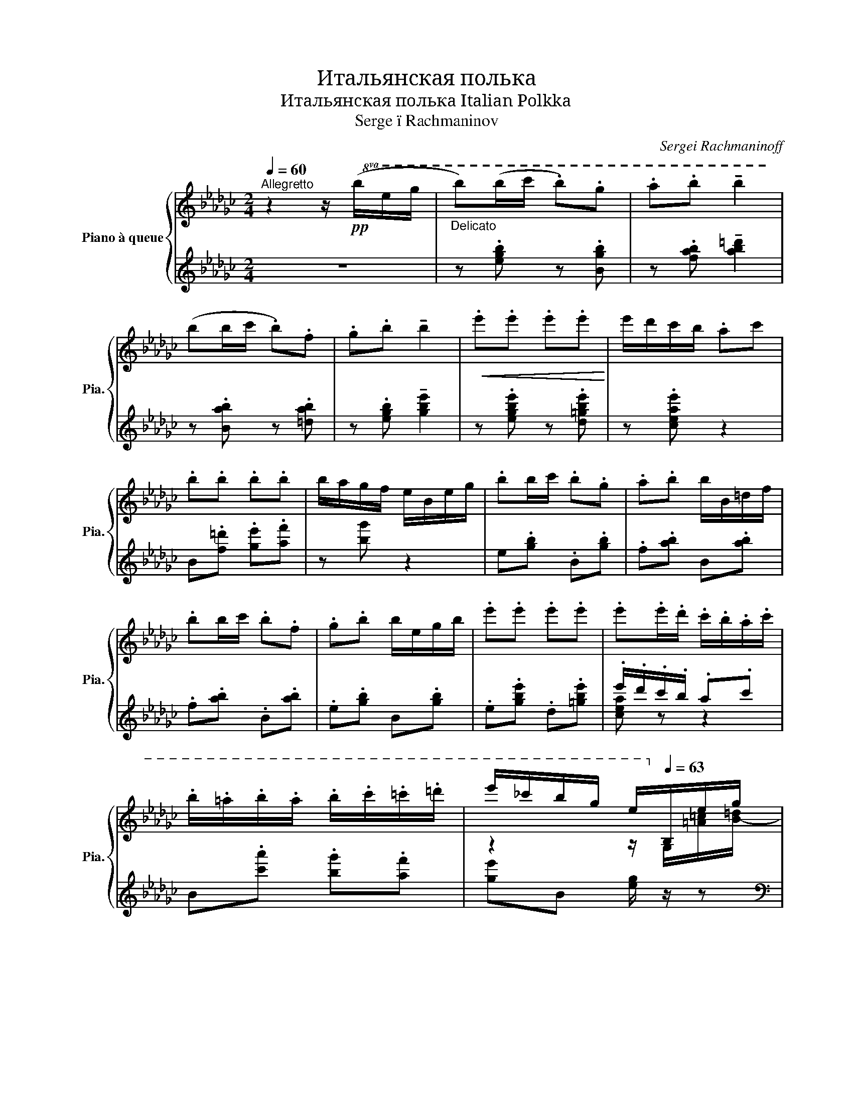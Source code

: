 X:1
T:Итальянская полька
T:Итальянская полька Italian Polkka 
T:Serge ï Rachmaninov 
C:Sergei Rachmaninoff
%%score { ( 1 4 ) | ( 2 3 ) }
L:1/8
Q:1/4=60
M:2/4
K:Gb
V:1 treble nm="Piano à queue" snm="Pia."
V:4 treble 
V:2 treble 
V:3 treble 
V:1
"^Allegretto" z2 z/!pp!!8va(! (b/e'/g'/ |"_Delicato" b')(b'/c''/ .b').g' | .a'.b' !tenuto!b'2 | %3
 (b'b'/c''/ .b').f' | .g'.b' !tenuto!b'2 |!<(! .e''.e'' .e''.e''!<)! | e''/d''/c''/b'/ .a'c'' | %7
 .b'.b' .b'.b' | b'/a'/g'/f'/ e'/b/e'/g'/ | .b'b'/c''/ .b'.g' | .a'.b' b'/b/=d'/f'/ | %11
 .b'b'/c''/ .b'.f' | .g'.b' b'/e'/g'/b'/ | .e''.e'' .e''.e'' | .e''.e''/.d''/ .c''/.b'/.a'/.c''/ | %15
 .b'/.=a'/.b'/.a'/ .b'/.c''/.=c''/.=d''/ | e''/_c''/b'/g'/ e'/!8va)![Q:1/4=63]B/e/g/ | %17
 bb/c'/[Q:1/4=65] .bg | .a.b b2 |[Q:1/4=67] bb/c'/ .bf | .g[Q:1/4=70].[B=db] [dfb]2 | e'e' e'e' | %22
 e'/d'/c'/b/ ac' | .b.[Bb] .[Bb].[Bb] | b/a/g/f/ e/B/e/g/ | [eb]b/c'/ bg | .a.b b2 | %27
 bb/c'/ b/f/_f/=f/ | .g.b b/=c'/d'/=d'/ | e'e' e'e' | e'/d'/c'/b/ ac' | %31
 [Bb]/[=A=a]/[Bb]/[Aa]/ [Bb]/[cc']/[=c=c']/[=d=d']/ | [egbe']2 z/ e/b/e'/ || %33
[K:Eb] .[bg']/.[af']/.[ge']/.[fd']/ .[ec']/.[db]/.[ca]/.[Bg]/ | %34
[Q:1/4=73] .[=A^f]/.[Bg]/.[cf]/.[Bg]/[Q:1/4=75] .[Af]/.[Bg]/.[ca]/.[db]/ | %35
 .[ec']/.[db]/.[ca]/.[Bg]/ .[ca]/.[Bg]/.[Af]/.[Ge]/ | %36
[Q:1/4=78] .[Fd]/.[Ge]/.[Af]/.[Bg]/ .[ca]/.[db]/.[ec']/.[fd']/ | %37
 .[af']/.[ge']/.[fd']/.[ec']/ .[db]/.[ca]/.[Bg]/.[Af]/ | %38
 .[G=e]/.[Ff]/.[=Eg]/.[Ff]/ .[Ge]/.[Af]/.[Bg]/.[ca]/ | %39
 .[db]/.[ca]/.[Bg]/.[Af]/ .[Bg]/.[Af]/.[Ge]/.[Fd]/ | %40
 [Ee]/[Ff]/[Gg]/[Aa]/ [Bb]/[cc']/[=dd']/[ee']/ | %41
 .[e'g']/[Q:1/4=80].[d'f']/.[c'e']/.[bd']/ .[ac']/.[gb]/.[fa]/[Q:1/4=82].[eg]/ | %42
 .[d^f]/.[eg]/.[df]/[Q:1/4=84].[eg]/ .[df]/.[eg]/.[=fa]/.[gb]/ | %43
 .[ac']/[Q:1/4=85].[gb]/.[fa]/.[eg]/ .[fa]/.[eg]/.[df]/.[ce]/ | %44
 .[Bd]/.[ce]/.[Bd]/.[=A^c]/ .[Bd]/[bd']/[=ac']/[gb]/ | %45
 .[f=a]/.[gb]/.[fa]/.[=e^g]/ .[fa]/[=ge']/[fd']/[_ec']/ | %46
 .[db]/.[_ec']/.[db]/.[^c=a]/ .[db]/[_af']/[ge']/[fd']/ | %47
 [ec']/[db]/[c=a]/[Bg]/ [=Af]/[Ge]/[Fd]/[Ec]/ | [DB][Fd]/[Bf]/ [db][Bb]/[Bb]/ | %49
 !tenuto![=A=a][Bb] !tenuto![Aa][Bb] | [_A_a]/=d/f/b/ b'[Bb]/[Bb]/ | %51
 !tenuto![=A=a][Bb] !tenuto![Aa].[Bb] | [Gceg]/B/e/b/ b'.[cb]/.[db]/ | %53
 [ge']/[fd']/[bg']/[af']/ [ge']/[bd']/[=ac']/[gb]/ | [dd'][fa] [fa]/[ac']/[gb]/[eg]/ | %55
 [cc']/[Ee]/[Ff]/[_G_g]/ [=A=g]/[_Aa]/[=A=a]/[Bb]/ | !tenuto![=A=a][Bb] !tenuto![Aa].[Bb] | %57
 [_A_a]/d/=f/b/ b'[Bb]/[Bb]/ | !tenuto![=A=a][Bb] !tenuto![Aa].[Bb] | %59
 [G=ceg]/G/e/b/ b'[_db]/[=db]/ | [ge']/[fd']/[bg']/[af']/ [ge']/[fd']/[d=b]/[fd']/ | %61
 [fd']/[ec']/[c=b]/[ec']/ [Af]/[Bg]/[d_b]/[ca]/ | %62
 [Bg]/[ca]/[^c=a]/[db]/ [e_c']/[=e=c']/[f_d']/[^f=d']/ | [ge'] z z/ B,/E/[D_G]/ || %64
[K:Gb][Q:1/4=87] b>c' b[Q:1/4=90]g | a[Q:1/4=93]b b2 |[Q:1/4=95] b>c'[Q:1/4=98] bf | %67
[Q:1/4=100] gb b2 | e'e' e'e' | [c'e']/[bd']/[ac']/[eb]/ ac' | bb[Q:1/4=95] bb[Q:1/4=80] | %71
 b/[Q:1/4=75]a/g/[Q:1/4=70]f/ e/[Q:1/4=65]B/[=Ae]/[_Ag]/ | %72
[Q:1/4=70] .bb/[Q:1/4=80]c'/ .[Bb][Q:1/4=90].[Gg] |[Q:1/4=100] .[Aa].[Gb] [Bb] z | %74
 .[Bb][Bb]/[_cc']/ .[Bb].[Ff] | .[Gg].[Gb] [Gb] z | e'2 e'2 | e'3 c' | %78
 [Bb]/[c=a]/[=cb]/[da]/ [=db]/[ec']/[_fd']/[=f=d']/ | %79
 [ge']/[Q:1/4=103] x/ x[Q:1/4=105] (6:4:6g/a/=a/b/[Q:1/4=108]=c'/=d'/ || %80
[K:Eb][Q:1/4=110] .[e'g']/.[d'f']/.[c'e']/.[bd']/ .[ac']/.[gb]/.[fa]/.[eg]/ | %81
 .[d^f]/.[eg]/.[df]/.[eg]/ .[df]/.[eg]/.[=fa]/.[gb]/ | %82
 .[ac']/.[gb]/.[fa]/.[eg]/ .[fa]/.[eg]/.[df]/.[ce]/ | %83
 .[Bd]/.[ce]/.[df]/.[eg]/ .[fa]/.[gb]/.[ac']/.[bd']/ | %84
 .[d'f']/.[=c'_e']/.[bd']/.[ac']/ .[gb]/.[fa]/.[eg]/.[df]/ | %85
 .[^c=e]/.[df]/.[ce]/.[df]/ .[ce]/.[df]/.[eg]/.[fa]/ | %86
 .[gb]/.[fa]/.[eg]/.[df]/ .[eg]/.[df]/.[ce]/.[_cd]/ | %87
 [Ge]/[Af]/[Bg]/[ca]/ [db]/[ec']/[fd']/[ge']/ | [bg']/[af']/[ge']/[fd']/ [ec']/[db]/[ca]/[Bg]/ | %89
 [=A^f]/[Bg]/[Af]/[Bg]/ [Af]/[Bg]/[ca]/[db]/ | [ec']/[db]/[ca]/[Bg]/ [ca]/[Bg]/[Af]/[Ge]/ | %91
 [Fd]/[Ge]/[Fd]/[=E^c]/ (6:4:6[Fd]/b/=a/_a/g/_g/ | (6:4:6f/=A/c/e/=e/g/ (6:4:6f/=a/e'/d'/c'/=b/ | %93
 (6:4:6b/d/f/_g/=a/c'/ (6:4:6b/b'/a'/g'/f'/_f'/ | (6:4:6c'/b/_b/=a/g/_g/ (6:4:6f/=e/_e/d/c/_c/ | %95
 [Bb]2 z [Bb]/[Bb]/ | .[=A=a].[Bf_ab] .[Aega].[_Be_g_b] | (6:4:6[_A_a]/B/d/f/a/b/ b'[Bb]/[Bb]/ | %98
 [=A=a][Begb] [Ad^fa][B_d=fb] | (6:4:6[Gg]/B/c/e/g/b/ b'[Bb]/[Bb]/ | %100
 [ee']/[dd']/[gg']/[ff']/ [ee']/[dd']/[cc']/[Bb]/ | [dd'][fa] [fa]/[dd']/[cc']/[Bb]/ | %102
 [dd']a .a/[=cc']/[Bb]/[Aa]/ | [cegc'][eg] [eg]"_subito".[_db]/.[=db]/ | .[e=a].[gb] .[ea].[gb] | %105
 (6:4:6_a/b/=b/c'/_d'/=d'/ (5:4:5b'/d'/c'/.[e_b]/.[=eb]/ | .[f=a].[_ab] .[f=a].[_ab] | %107
 (6:4:6g/a/=a/b/=b/c'/ (6:4:6b'/c'/_c'/_b/a/_a/ | %108
 (6:4:6g/b/e'/!8va(!g'/a'/=a'/ (6:4:6b'/g''/f''/e''/d''/c''/ | %109
 (6:4:6=b'/c''/_a'/f'/d'/c'/!8va)! (6:4:6_c'/a/e/_c/_d/=d/ | %110
 (6:4:6e/=e/f/_g/=g/a/ (6:4:6=a/b/=b/c'/_d'/=d'/ | %111
 (6:4:6e'/b/g/e/[I:staff +1]c/B/!8va(![I:staff -1] (6:4:6_c'/_d'/=d'/e'/f'/^f'/ | %112
 (6:4:6[bg']/e'/c'/b/!8va)![I:staff +1]g/e/!8va(![I:staff -1] [e'_c'']/[=e'=c'']/[f'_d'']/[^f'=d'']/!8va)! | %113
!8va(! (6:4:5!>![e'g'e'']!8va)!G/A/B/c/ (6:4:6d/e/f/g/a/b/ | %114
 (6:4:6b/c'/d'/!8va(!e'/f'/g'/ (6:4:6a'/b'/c''/d''/e''/f''/ | [g'b'g'']!8va)! z[Q:1/4=70] E2- | %116
[Q:1/4=60] E2-[Q:1/4=35] E/B,/[Q:1/4=30]E/_G/ |[Q:1/4=25] z[Q:1/4=20] [Be_gb]2 z | %118
 [Beb]<!8va(![e'b']!8va)! z/[Q:1/4=50] B/e/_g/ ||[K:Gb][Q:1/4=60] b[Bb]/[cc']/ .[Bb].[Bb] | %120
 [egbe']2[Q:1/4=60]!8va(!{b'=c''=d''} e''!8va)! !fermata!z[Q:1/4=10] |] %121
V:2
 z4 | z .[egb] z .[Bgb] | z .[fab] !tenuto![ab=d']2 | z .[Bab] z .[=dab] | %4
 z .[egb] !tenuto![gbe']2 | z .[egbe'] z .[d=gbe'] | z .[ceae'] z2 | B.[f=d'] .[ge'].[af'] | %8
 z [bg'] z2 | e.[gb] .B.[gb] | .f.[ab] B.[ab] | .f.[ab] .B.[ab] | .e.[gb] B.[gb] | %13
 .e.[gbe'] .d.[=gbe'] | .e'/.d'/.c'/.b/ .a.c' | B.[c'a'] .[bg'].[af'] | [ge']B [eg]/ z/ z | %17
[K:bass] [E,,B,,G,][G,B,E] [G,,E,B,][B,EG] | [F,,B,,A,][A,B,F] [A,B,FA]2 | %19
 [F,,B,,A,][A,B,F] B,,[A,B,=D] | [E,,B,,G,][G,B,] [=DF][=CE] | [E,B,G][B,EG] [D,B,=G][B,EG] | %22
 [C,A,E][CEA] F,,[A,CE] | B,,,[F,A,B,=D] [G,B,=CE][A,B,DF] | G4 | %25
 [G,B,E].[E,,B,,G,] [B,EG].[G,,E,B,] | x2 z/ F/_F/E/ | [F,A,B,=D].[F,,B,,A,] [A,B,=F].B,, | %28
 x2 z/ G/F/_F/ | [G,B,E]/B,,/G,/E/- [=G,DE]/__B,,/G,/E/- | [F,CE]/A,,/F,/C/ [F,C]/-E/-[F,CE] | %31
 D[=CEG] [_C=DA][B,DA] | [B,EG]2 z2 ||[K:Eb] .E,,.[B,EG] .B,,.[B,EG] | .E,.[B,DG] .B,,.[B,DG] | %35
 .E,,.[B,CG] .C,.[B,C] | z G =E_E | .B,,.[A,CF] .F,.[A,CF] | .B,,.[A,C=E] .F,,.[A,CE] | %39
 .B,,.[A,C_E] .F,,.[F,=B,] | [G,,F,=B,][_G,,_F,_B,] [F,,E,_A,][_F,,_C,A,] | %41
 .[E,,B,,G,].[G,B,E]/.[G,B,E]/ .[B,,,B,,].[G,B,E] | %42
!8vb(! .[E,,,E,,]!8vb)!.[G,B,D]/.[G,B,D]/ .[B,,,B,,].[G,B,D] | %43
 .[E,,E,].[G,B,C]/.[G,B,C]/ .[C,,C,].[G,B,E] | .[F,,F,].[F,B,D]/.[F,=A,^C]/ .[F,B,D] z | %45
 .[F,,F,].[=A,EF]/.[A,_E=E]/ .[A,_EF].F, | .F,,.[B,DF]/.[B,=DE]/ .[B,DF].[=B,,A,D] | %47
 .[C,G,_E].[_B,EG] .[F,,E,=A,].[F,A,E] | [B,,,F,,]B,/D/ [B,F] z | [=A,D^F]2 [_A,_D=F]2 | %50
 .[F,,B,,=D,A,].[A,=DF] .[B,,,B,,].[A,DF] | B,,[=A,D^F] B,,,[_A,D=F] | %52
 .[E,,B,,G,].[G,CE] .[B,,,B,,].[A,CF] | .[E,,B,,G,].[B,EG] .[G,,E,B,].[_G,,E,=A,] | %54
 z/ D/E/=E/ F z | [E,,B,,G,][B,CE] [^A,_CE][_A,B,D^F] | [G,CEG]2 [^F,=B,D^F]2 | %57
 [^F,,_B,,D,A,][F,A,D] [B,,,B,,][F,A,D] | B,,[=A,^CG] [B,,,B,,][_A,=CDA] | %59
 [E,,B,,G,][CEGB] [B,,,B,,]^F, | G,B, =B,D | CD EF | D_D C_C | [G,B,E] z x2 || %64
[K:Gb] [E,,B,,G,][G,B,E] [G,,E,B,][B,EG] | [F,,B,,A,][A,EF] (6:4:6[B,,=D,]/E,/_F,/=F,/G,/=G,/ | %66
 [F,,B,,=D,A,][A,CF] [B,,A,C][A,C=D] | [E,,B,,G,]_D =C_C | %68
 (6:4:6[E,B,]/E/G/[I:staff -1]B/e/g/[I:staff +1] (5:4:4[D,B,]/E/=G/B | %69
 (6:4:6C,/A,/E/[K:treble]F/G/=G/ Ac |[K:bass] (3B,,/A,/=D/[A,DF] [B,=CEG][CDFA] | [_DEGB]2 =C z | %72
 (6:4:6E,,/B,,/F,/G,/A,/=A,/ (6:4:6[G,B,]/F,/_F,/E,/B,,/G,,/ | %73
 (6:4:6F,,/B,,/=D,/A,/=A,/B,/ (5:4:4_D/=D/=E/F | %74
 (6:4:6B,,/A,/B,/C/=C/D/ (6:4:6[=DF]/_D/C/_C/B,/A,/ | %75
 (6:4:6G,/B,,/E,/F,/G,/A,/ (6:4:6B,/=C/=D/E/_F/=F/ | G2 =G2 | z A =A2 | %78
 (6:4:6B,,/F,/A,/C/=C/D/ (6:4:6=D/E/F/G/A/=A/ | z4 ||[K:Eb][K:treble] z{/=A} B2 B | %81
 z!8va(!{/=a'} b'2!8va)! B | z{/=A} B2 B | z!8va(!{/=a'} b'2!8va)! B | z{/=A} B2 B | %85
 z!8va(!{/=a'} b'2!8va)! B | z{/=A} B2{/G} _A | %87
 [EB]/[K:bass][D,D]/[_D,_D]/[C,C]/ [_C,_C]/[B,,B,]/=A,/_A,/ | %88
 [E,,B,,G,][G,B,E]/[G,B,E]/ [B,,,B,,][G,B,E] | [E,,,E,,][G,B,D]/[G,B,D]/ [B,,,B,,][G,B,D] | %90
 [E,,E,][G,B,C]/[G,B,C]/ [C,,C,][G,B,E] | [F,,F,][F,B,D]/[F,=A,^C]/ [F,B,D]/ z/ z | %92
{/=E,} F,[CE=A]/[CE^G]/ [CEA]F, | F,[D_GB]/[DFB]/ [DGB][_D,A,_DA] | %94
 [C,G,B,=E][B,E=A] [F,,C,E,=A,][A,_EF] | (6:4:6B,,,/F,,/B,,/D,/F,/=A,/ !^!B, z | %96
 z .[_C_DFA] .[B,=CEG].[__B,_CE_G] | [A,_B,=DF]A!8vb(! [B,,,,B,,,] z!8vb)! | %98
 z [B,CEG] [=A,=B,D^F][_A,_C_D=F] | [G,_B,=CE]G [B,,,B,,][A,CEG] | %100
 [E,,B,,G,][G,B,E] [G,,C,E,B,][^F,,C,E,=A,] | (6:4:6[=F,,B,,]/D,/_A,/B,/C/^C/ [A,D]=E, | %102
 (6:4:6[F,B,]/D/[K:treble]A/B/c/^c/ [Ad][K:bass]^F, | %103
 (5:4:4[B,,G,]/E,/B,/[=B,E] (5:4:4[CEG]_D/C/!p!_C/ | %104
 (6:4:6B,/=C/=D/E/F/^F/[K:treble] (6:4:6G/B/c/d/e/=e/ | .f/.d/.B/.A/ (5:4:5.F/.D/B,/C/_D/ | %106
 (6:4:6=D/E/=E/F/_G/=G/ (6:4:6A/B/=B/c/_d/=d/ | .e/.c/.B/.G/ .E/.C/[K:bass][B,,B,]/[A,B,]/ | %108
 E/D/G/F/ E/D/=B,/D/ | D/C/=B,/C/ F,/G,/_B,/A,/ | G,/A,/=A,/B,/ _C/=C/_D/=D/ | %111
 x2[K:treble]!<(! _c/=c/_d/=d/!<)! | [EGe] z!<(! (6:4:6B/=A/_A/G/F/_F/!<)! | %113
!ff! (5:4:4E[K:bass]E,/F,/G,/ (6:4:6A,/B,/C/D/E/F/ | %114
[K:treble] (6:4:6G/A/B/c/d/e/ (6:4:6f/g/a/b/c'/d'/ | e' z!>(! z[K:bass] [G,B,-] | B,4!>)! | %117
 z [_G,B,E_G]2 z | [_G,B,CE_G]2!p! z2 ||[K:Gb] B,,.[C=DA] .[B,DG].[A,B,DF] | %120
 .[G,B,E][E,,B,,G,][K:treble]!pp!!8va(! [gb=c'e'g'] !fermata!z!8va)! |] %121
V:3
 x4 | x4 | x4 | x4 | x4 | x4 | x4 | x4 | x4 | x4 | x4 | x4 | x4 | x4 | [cea] z z2 | x4 | x4 | %17
[K:bass] x4 | x4 | x4 | x2 [G,B,]2 | x4 | x4 | x4 | [B,=CE]2 [__B,_CE][A,_B,=D] | x4 | %26
 [A,EF].[F,,B,,A,] [F,A,B,]2 | x4 | [G,B,F].[E,,B,,G,] [G,B,]2 | x4 | x4 | B,,2 G,F,- | %32
 F,/G,/E,/C,/ B,,/A,,/G,,/F,,/ ||[K:Eb] x4 | x4 | x4 | F, [A,C]3 | x4 | x4 | x4 | x4 | x4 | %42
!8vb(! x!8vb)! x3 | x4 | x4 | x4 | x4 | x4 | x4 | x4 | x4 | x4 | x4 | x4 | %54
 [F,,B,,D,_A,]/ z/ z [A,D]B,, | x4 | x4 | x4 | x4 | x4 | [E,,B,,]2 [G,,F,]2 | %61
 [A,,E,F,]2 [C,F,A,]2 | [B,,E,G,]2 [B,,A,]2 | z/ B,,/E,/G,/ B,[B,,A,] ||[K:Gb] x4 | x4 | x4 | %67
 x [G,B,]3 | x4 | x[K:treble] x3 |[K:bass] x4 | x4 | x4 | x4 | x4 | x4 | %76
 G/E/[E,B,]/E/ =G/E/[D,B,]/E/ | [=C,A,]/E/A/E/ =A/E/[F,_C] | x4 | x4 ||[K:Eb][K:treble] E z B, z | %81
 E!8va(! z!8va)! B, z | E z B, z | F!8va(! z!8va)! B, z | F z B, z | F!8va(! z!8va)! B, z | %86
 D z B, z | x/[K:bass] x7/2 | x4 | x4 | x4 | x4 | x4 | x4 | x4 | x4 | x4 | x2!8vb(! x2!8vb)! | x4 | %99
 x4 | x4 | x4 | x2/3[K:treble] x7/3[K:bass] x | x4 | x2[K:treble] x2 | x4 | x4 | x3[K:bass] x | %108
 [E,G,] z G, z | A, z A,, z | B,, z [B,,_A,] z | [E,G,E][K:treble] z [B,A]2 | x4 | %113
 x4/5[K:bass] x16/5 |[K:treble] x4 | x3[K:bass] x | [^F,=A,][=F,_A,]!mf! [_F,G,]2 | %117
 [_C,,_G,,E,]3{D,_D,} [A,,,E,,=C,]- | [A,,,E,,C,]2 x2 ||[K:Gb] z4 | x2[K:treble]!8va(! x2!8va)! |] %121
V:4
 x5/2!8va(! x3/2 | x4 | x4 | x4 | x4 | x4 | x4 | x4 | x4 | x4 | x4 | x4 | x4 | x4 | x4 | x4 | %16
 z2 z/!8va)! G/[=A=c]/[B-=d]/ | [Be]>_c =c2- | c=c [ce][B=d] | =c>d =d2- | dB Be | [egb]2 [e=gb]2 | %22
 ea/=g/ _g/f/_f/e/ | =dd ef | Be/=d/ _d/=c/_c/B/- | B>c =c/e/=d/_d/ | =c3 z | =c>d =d/f/_f/e/ | %28
 =d3 z | [Bgb]2 [d=gc']2 | [ceb]e/d/ c/B/[I:staff +1]A/=G/ | %31
[I:staff -1] [_Ge][Begb] [B=dgb][=c_a] | x4 ||[K:Eb] x4 | x4 | x4 | x4 | x4 | x4 | x4 | %40
 [G=B][_B_d_f] [eg][^fb] | x4 | x4 | x4 | x4 | x4 | x4 | x4 | x4 | !tenuto![d^f]2 !tenuto![_d=f]2 | %50
 x4 | !tenuto![d^f]2 !tenuto![_d=f]2 | x4 | x4 | x4 | [eg][ce] [ce][d^f] | %56
 !tenuto![eg]2 !tenuto![d^f]2 | x4 | !tenuto![^c=e]2 !tenuto![df]2 | x4 | x4 | x4 | x4 | x4 || %64
[K:Gb] (6:4:6B/c/=c/d/=d/c'/ (6:4:6e/=e/f/g/f/_f/ | (6:4:6_e/=d/_d/=c/d/c/ (5:4:4_c/=c/_c/B- | %66
 (6:4:6B/c/=c/d/=d/c'/ (6:4:6d/e/=e/f/e/f/ | (6:4:6g/e'/=d'/_d'/=c'/_c'/ (6:4:6b/=a/_a/g/e/B/ | %68
 x2 (6:4:6=g/a/=a/b/c'/d'/ | z2 (6:4:6c/d/=d/e/_f/=f/ | (5:4:4a z/ A/=A/ (6:4:6B/=c/d/=d/e/f/ | %71
 (6:4:6g/e/=d/_d/=c/_c/ (6:4:6B/F/E/[I:staff +1]_C/B,/B,,/ |[I:staff -1] G/A/B/c/ =c/e/=d/_d/ | %73
 =c/d/=d/e/ =e/f/(3A/B/_c/ | =c/d/=d- d/_d/=c/_c/ | B/c/=c/d/ =d/e/=e/f/ | %76
 (6:4:6[eg]/b/g/B/g/b/ (6:4:6[e=g]/b/g/B/g/b/ | %77
 (6:4:6[ea]/=d'/_d'/=c'/_c'/b/ (6:4:6=a/_a/=g/_g/f/_f/ | e/ x7/2 | (6:4:6B/=c/=d/e/=e/f/ x2 || %80
[K:Eb] x4 | x4 | x4 | x4 | x4 | x4 | x4 | x4 | x4 | x4 | x4 | x4 | x4 | x4 | x c'2 f | x4 | x4 | %97
 x4 | x4 | x4 | x4 | x4 | (5:4:4z d/e/=e/ f/ z/ z | (5:4:4z G/A/=A/ (5:4:4_B/=B/c/ z | x4 | x4 | %106
 x4 | x4 | x!8va(! x3 | x2!8va)! x2 | x4 | x2!8va(! x2 | x4/3!8va)! x2/3!8va(! x2!8va)! | %113
!8va(! x2/3!8va)! x10/3 | x!8va(! x3 | x!8va)! x3 | x4 | [_G,B,EB]3 [_G,CEB]- | [G,CEB]2 x2 || %119
[K:Gb] z [=da] [dg][df] | x2!8va(! x!8va)! x |] %121

